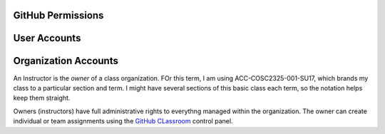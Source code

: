 GitHub Permissions
******************

User Accounts
*************

Organization Accounts
*********************

..  _`GitHub Classroom`:    https://classroom.github.com/classrooms


An Instructor is the *owner* of a class organization. FOr this term, I am using
ACC-COSC2325-001-SU17, which brands my class to a particular section and term.
I might have several sections of this basic class each term, so the notation
helps keep them straight.

Owners (instructors) have full administrative rights to everythng managed
within the organization. The owner can create individual or team assignments
using the `GitHub CLassroom`_ control panel. 

